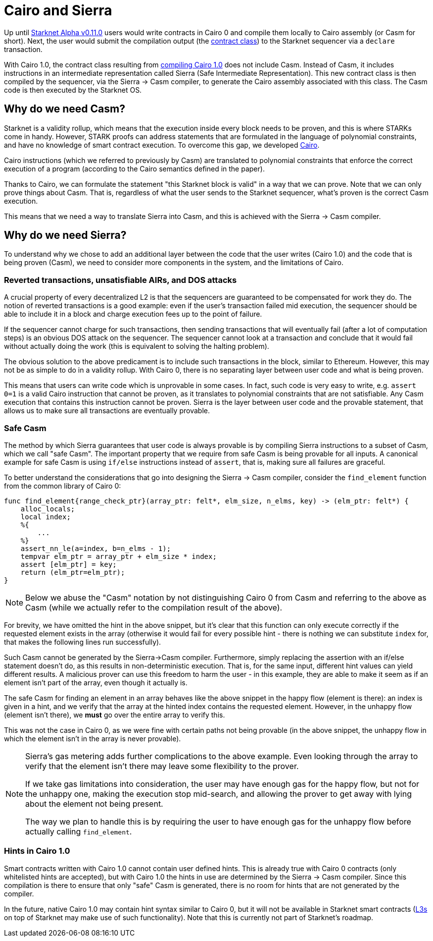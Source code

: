 [id="sierra"]
= Cairo and Sierra

Up until xref:starknet_versions:upcoming_versions.adoc[Starknet Alpha v0.11.0] users would write contracts in Cairo 0 and compile them locally to Cairo assembly (or Casm for short).
Next, the user would submit the compilation output (the xref:Smart_Contracts/contract-classes.adoc[contract class]) to the Starknet sequencer via a `declare` transaction.

With Cairo 1.0, the contract class resulting from xref:Smart_Contracts/class-hash.adoc#cairo1_class[compiling Cairo 1.0] does not include Casm. Instead of Casm, it includes instructions in an intermediate representation called Sierra (Safe Intermediate Representation).
This new contract class is then compiled by the sequencer, via the Sierra &rarr; Casm compiler, to generate the Cairo assembly associated with this class. The Casm code is then executed by the Starknet OS.

== Why do we need Casm?

Starknet is a validity rollup, which means that the execution inside every block needs to be proven, and this is where STARKs come in handy.
However, STARK proofs can address statements that are formulated in the language of polynomial
constraints, and have no knowledge of smart contract execution.
To overcome this gap, we developed link:https://github.com/starknet-io/starknet-stack-resources/blob/main/Cairo/Cairo%20%E2%80%93%20a%20Turing-complete%20STARK-friendly%20CPU%20architecture.pdf[Cairo].

Cairo instructions (which we referred to previously by Casm) are translated to polynomial constraints that enforce the correct execution of a program (according to the Cairo semantics defined in the paper).

Thanks to Cairo, we can formulate the statement "this Starknet block is valid" in a way that we can prove.
Note that we can only prove things about Casm. That is, regardless of what the user sends to the Starknet sequencer, what's proven is the correct Casm execution.

This means that we need a way to translate Sierra into Casm, and this is achieved with the Sierra
&rarr;
Casm compiler.


== Why do we need Sierra?

To understand why we chose to add an additional layer between the code that the user writes (Cairo 1.0) and the code that is being proven (Casm),
we need to consider more components in the system, and the limitations of Cairo.

=== Reverted transactions, unsatisfiable AIRs, and DOS attacks

A crucial property of every decentralized L2 is that the sequencers are guaranteed to be compensated for work they do.
The notion of reverted transactions is a good example: even if the user's transaction failed mid execution, the sequencer should be able to include it in a block and charge execution fees up to the point of failure.

If the sequencer cannot charge for such transactions, then sending transactions that will eventually fail (after a lot of computation steps) is an obvious DOS attack on the sequencer.
The sequencer cannot look at a transaction and conclude that it would fail without actually doing the work (this is equivalent to solving the halting problem).


The obvious solution to the above predicament is to include such transactions in the block, similar to Ethereum. However, this may not be as simple to do in a validity rollup.
With Cairo 0, there is no separating layer between user code and what is being proven.

This means that users can write code which is unprovable in some cases. In fact, such code is very easy to write, e.g. `assert 0=1` is a valid
Cairo instruction that cannot be proven, as it translates to polynomial constraints that are not satisfiable. Any Casm execution that contains this instruction cannot be proven.
Sierra is the layer between user code and the provable statement, that allows us to make sure all transactions are eventually provable.

=== Safe Casm

The method by which Sierra guarantees that user code is always provable is by compiling Sierra instructions to a subset of Casm, which we call "safe Casm".
The important property that we require from safe Casm is being provable for all inputs. A canonical example for safe Casm is using `if/else` instructions instead of `assert`, that is, making sure all failures are
graceful.

To better understand the considerations that go into designing the Sierra &rarr; Casm compiler,
consider the `find_element` function from the common library of Cairo 0:

[source,cairo]
----
func find_element{range_check_ptr}(array_ptr: felt*, elm_size, n_elms, key) -> (elm_ptr: felt*) {
    alloc_locals;
    local index;
    %{
        ...
    %}
    assert_nn_le(a=index, b=n_elms - 1);
    tempvar elm_ptr = array_ptr + elm_size * index;
    assert [elm_ptr] = key;
    return (elm_ptr=elm_ptr);
}
----

[NOTE]
====
Below we abuse the "Casm" notation by not distinguishing Cairo 0 from Casm and referring to the
above as Casm (while we actually refer to the compilation result of the above).
====

For brevity, we have omitted the hint in the above snippet, but it's clear that this function can only execute correctly if the requested element exists in the array (otherwise it would fail for every possible hint -
there is nothing we can substitute `index` for, that makes the following lines run successfully).

Such Casm cannot be generated by the Sierra&rarr;Casm compiler.
Furthermore, simply replacing the assertion with an if/else statement doesn't do, as this results in non-deterministic execution. That is, for the same input, different hint values can yield different results.
A malicious prover can use this freedom to harm the user - in this example, they are able to make it seem as if an element isn't part of the array, even though it actually is.

The safe Casm for finding an element in an array behaves like the above snippet in the happy flow (element is there): an index is given in a hint, and we verify that the array at the hinted index contains the requested element.
However, in the unhappy flow (element isn't there), we *must* go over the entire array to verify this.

This was not the case in Cairo 0, as we were fine with certain paths not being provable (in the above snippet, the unhappy flow in which the element isn't in the array is never provable).

[NOTE]
====
Sierra's gas metering adds further complications to the above example. Even looking through the array to verify that the element isn't there may leave some flexibility to the prover.

If we take gas limitations into consideration, the user may have enough gas for the happy flow, but not for the unhappy one, making the execution stop mid-search, and allowing the prover to get away with lying about the element not being present.

The way we plan to handle this is by requiring the user to have enough gas for the unhappy flow before actually calling `find_element`.
====

=== Hints in Cairo 1.0

Smart contracts written with Cairo 1.0 cannot contain user defined hints. This is already true with Cairo 0 contracts (only whitelisted hints are accepted), but with Cairo 1.0 the hints in use are
determined by the Sierra &rarr; Casm compiler. Since this compilation is there to ensure that only
"safe" Casm is generated, there is no room for hints that are not generated by the compiler.

In the future, native Cairo 1.0 may contain hint syntax similar to Cairo 0, but it will not be available in Starknet smart contracts (link:https://medium.com/starkware/fractal-scaling-from-l2-to-l3-7fe238ecfb4f[L3s] on top of Starknet may make use of such functionality).
Note that this is currently not part of Starknet's roadmap.
